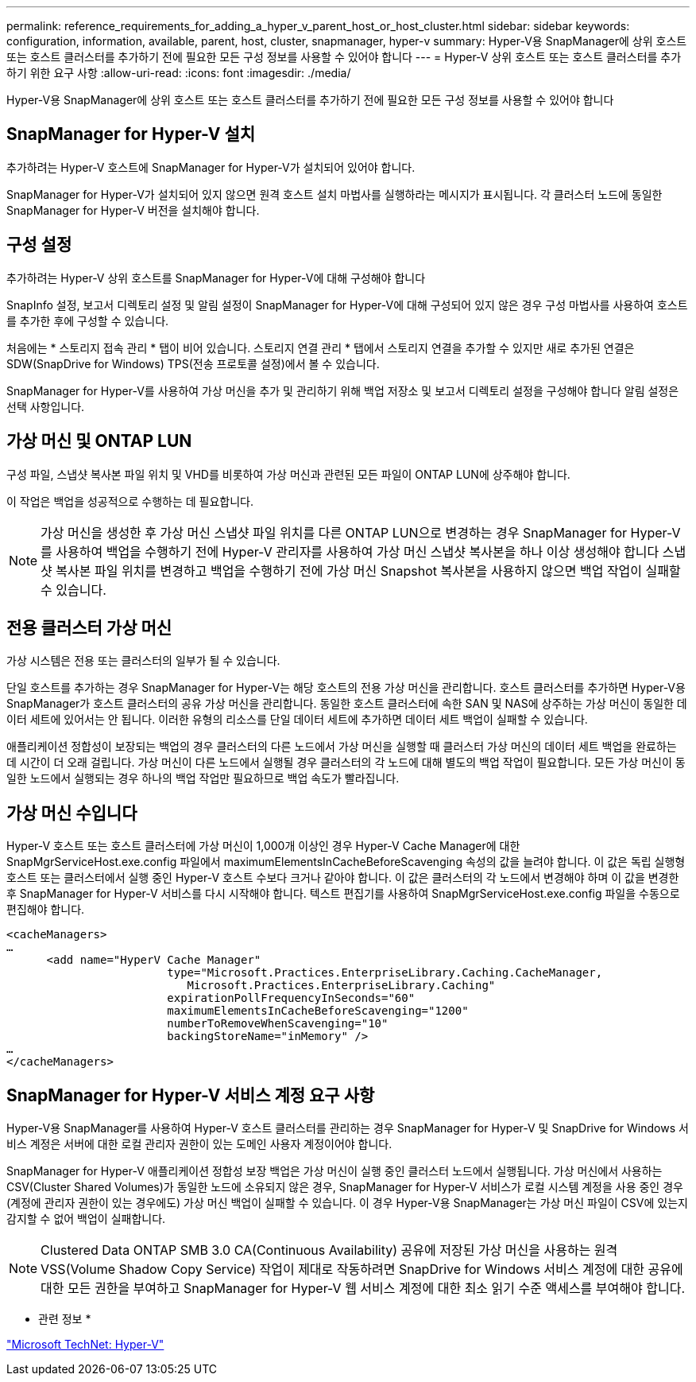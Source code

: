 ---
permalink: reference_requirements_for_adding_a_hyper_v_parent_host_or_host_cluster.html 
sidebar: sidebar 
keywords: configuration, information, available, parent, host, cluster, snapmanager, hyper-v 
summary: Hyper-V용 SnapManager에 상위 호스트 또는 호스트 클러스터를 추가하기 전에 필요한 모든 구성 정보를 사용할 수 있어야 합니다 
---
= Hyper-V 상위 호스트 또는 호스트 클러스터를 추가하기 위한 요구 사항
:allow-uri-read: 
:icons: font
:imagesdir: ./media/


[role="lead"]
Hyper-V용 SnapManager에 상위 호스트 또는 호스트 클러스터를 추가하기 전에 필요한 모든 구성 정보를 사용할 수 있어야 합니다



== SnapManager for Hyper-V 설치

추가하려는 Hyper-V 호스트에 SnapManager for Hyper-V가 설치되어 있어야 합니다.

SnapManager for Hyper-V가 설치되어 있지 않으면 원격 호스트 설치 마법사를 실행하라는 메시지가 표시됩니다. 각 클러스터 노드에 동일한 SnapManager for Hyper-V 버전을 설치해야 합니다.



== 구성 설정

추가하려는 Hyper-V 상위 호스트를 SnapManager for Hyper-V에 대해 구성해야 합니다

SnapInfo 설정, 보고서 디렉토리 설정 및 알림 설정이 SnapManager for Hyper-V에 대해 구성되어 있지 않은 경우 구성 마법사를 사용하여 호스트를 추가한 후에 구성할 수 있습니다.

처음에는 * 스토리지 접속 관리 * 탭이 비어 있습니다. 스토리지 연결 관리 * 탭에서 스토리지 연결을 추가할 수 있지만 새로 추가된 연결은 SDW(SnapDrive for Windows) TPS(전송 프로토콜 설정)에서 볼 수 있습니다.

SnapManager for Hyper-V를 사용하여 가상 머신을 추가 및 관리하기 위해 백업 저장소 및 보고서 디렉토리 설정을 구성해야 합니다 알림 설정은 선택 사항입니다.



== 가상 머신 및 ONTAP LUN

구성 파일, 스냅샷 복사본 파일 위치 및 VHD를 비롯하여 가상 머신과 관련된 모든 파일이 ONTAP LUN에 상주해야 합니다.

이 작업은 백업을 성공적으로 수행하는 데 필요합니다.


NOTE: 가상 머신을 생성한 후 가상 머신 스냅샷 파일 위치를 다른 ONTAP LUN으로 변경하는 경우 SnapManager for Hyper-V를 사용하여 백업을 수행하기 전에 Hyper-V 관리자를 사용하여 가상 머신 스냅샷 복사본을 하나 이상 생성해야 합니다 스냅샷 복사본 파일 위치를 변경하고 백업을 수행하기 전에 가상 머신 Snapshot 복사본을 사용하지 않으면 백업 작업이 실패할 수 있습니다.



== 전용 클러스터 가상 머신

가상 시스템은 전용 또는 클러스터의 일부가 될 수 있습니다.

단일 호스트를 추가하는 경우 SnapManager for Hyper-V는 해당 호스트의 전용 가상 머신을 관리합니다. 호스트 클러스터를 추가하면 Hyper-V용 SnapManager가 호스트 클러스터의 공유 가상 머신을 관리합니다. 동일한 호스트 클러스터에 속한 SAN 및 NAS에 상주하는 가상 머신이 동일한 데이터 세트에 있어서는 안 됩니다. 이러한 유형의 리소스를 단일 데이터 세트에 추가하면 데이터 세트 백업이 실패할 수 있습니다.

애플리케이션 정합성이 보장되는 백업의 경우 클러스터의 다른 노드에서 가상 머신을 실행할 때 클러스터 가상 머신의 데이터 세트 백업을 완료하는 데 시간이 더 오래 걸립니다. 가상 머신이 다른 노드에서 실행될 경우 클러스터의 각 노드에 대해 별도의 백업 작업이 필요합니다. 모든 가상 머신이 동일한 노드에서 실행되는 경우 하나의 백업 작업만 필요하므로 백업 속도가 빨라집니다.



== 가상 머신 수입니다

Hyper-V 호스트 또는 호스트 클러스터에 가상 머신이 1,000개 이상인 경우 Hyper-V Cache Manager에 대한 SnapMgrServiceHost.exe.config 파일에서 maximumElementsInCacheBeforeScavenging 속성의 값을 늘려야 합니다. 이 값은 독립 실행형 호스트 또는 클러스터에서 실행 중인 Hyper-V 호스트 수보다 크거나 같아야 합니다. 이 값은 클러스터의 각 노드에서 변경해야 하며 이 값을 변경한 후 SnapManager for Hyper-V 서비스를 다시 시작해야 합니다. 텍스트 편집기를 사용하여 SnapMgrServiceHost.exe.config 파일을 수동으로 편집해야 합니다.

[listing]
----
<cacheManagers>
…
      <add name="HyperV Cache Manager"
                        type="Microsoft.Practices.EnterpriseLibrary.Caching.CacheManager,
                           Microsoft.Practices.EnterpriseLibrary.Caching"
                        expirationPollFrequencyInSeconds="60"
                        maximumElementsInCacheBeforeScavenging="1200"
                        numberToRemoveWhenScavenging="10"
                        backingStoreName="inMemory" />
…
</cacheManagers>
----


== SnapManager for Hyper-V 서비스 계정 요구 사항

Hyper-V용 SnapManager를 사용하여 Hyper-V 호스트 클러스터를 관리하는 경우 SnapManager for Hyper-V 및 SnapDrive for Windows 서비스 계정은 서버에 대한 로컬 관리자 권한이 있는 도메인 사용자 계정이어야 합니다.

SnapManager for Hyper-V 애플리케이션 정합성 보장 백업은 가상 머신이 실행 중인 클러스터 노드에서 실행됩니다. 가상 머신에서 사용하는 CSV(Cluster Shared Volumes)가 동일한 노드에 소유되지 않은 경우, SnapManager for Hyper-V 서비스가 로컬 시스템 계정을 사용 중인 경우(계정에 관리자 권한이 있는 경우에도) 가상 머신 백업이 실패할 수 있습니다. 이 경우 Hyper-V용 SnapManager는 가상 머신 파일이 CSV에 있는지 감지할 수 없어 백업이 실패합니다.


NOTE: Clustered Data ONTAP SMB 3.0 CA(Continuous Availability) 공유에 저장된 가상 머신을 사용하는 원격 VSS(Volume Shadow Copy Service) 작업이 제대로 작동하려면 SnapDrive for Windows 서비스 계정에 대한 공유에 대한 모든 권한을 부여하고 SnapManager for Hyper-V 웹 서비스 계정에 대한 최소 읽기 수준 액세스를 부여해야 합니다.

* 관련 정보 *

http://technet.microsoft.com/library/cc753637(WS.10).aspx["Microsoft TechNet: Hyper-V"]
